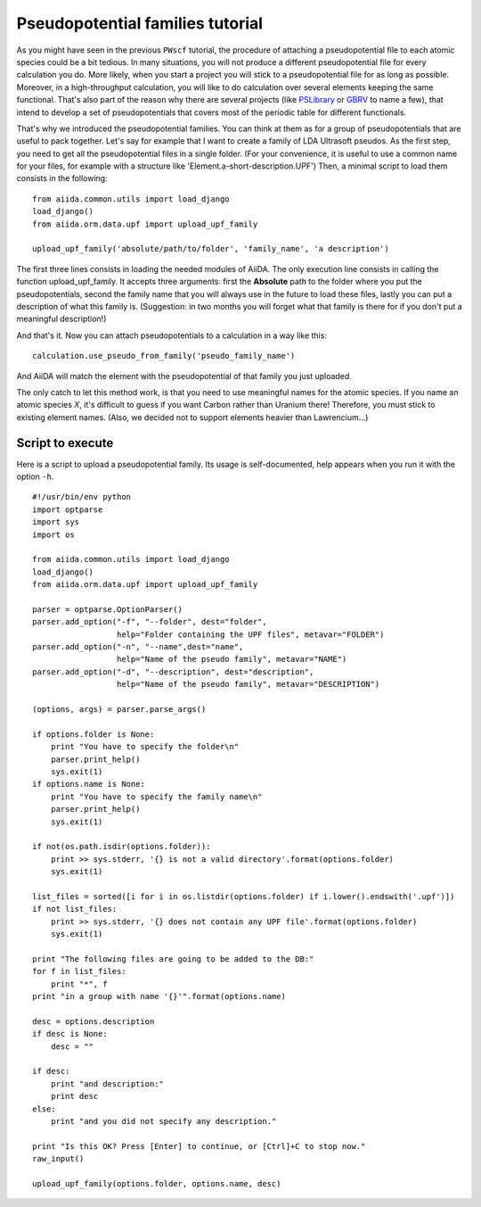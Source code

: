 .. _my-ref-to-pseudo-tutorial:

Pseudopotential families tutorial
=================================

As you might have seen in the previous ``PWscf`` tutorial, the procedure of attaching a pseudopotential file to each atomic species could be a bit tedious.
In many situations, you will not produce a different pseudopotential file for every calculation you do. More likely, when you start a project you will stick to a pseudopotential file for as long as possible. 
Moreover, in a high-throughput calculation, you will like to do calculation over several elements keeping the same functional.
That's also part of the reason why there are several projects (like `PSLibrary <http://qe-forge.org/gf/project/pslibrary/frs/>`_ or `GBRV <http://www.physics.rutgers.edu/gbrv/>`_ to name a few), that intend to develop a set of pseudopotentials that covers most of the periodic table for different functionals.

That's why we introduced the pseudopotential families. You can think at them as for a group of pseudopotentials that are useful to pack together.
Let's say for example that I want to create a family of LDA Ultrasoft pseudos.
As the first step, you need to get all the pseudopotential files in a single folder.
(For your convenience, it is useful to use a common name for your files, for example with a structure like 'Element.a-short-description.UPF')
Then, a minimal script to load them consists in the following::

  from aiida.common.utils import load_django
  load_django()
  from aiida.orm.data.upf import upload_upf_family

  upload_upf_family('absolute/path/to/folder', 'family_name', 'a description')

The first three lines consists in loading the needed modules of AiiDA.
The only execution line consists in calling the function upload_upf_family.
It accepts three arguments: first the **Absolute** path to the folder where you put the pseudopotentials, second the family name that you will always use in the future to load these files, lastly you can put a description of what this family is. (Suggestion: in two months you will forget what that family is there for if you don't put a meaningful description!)

And that's it. Now you can attach pseudopotentials to a calculation in a way like this::

  calculation.use_pseudo_from_family('pseudo_family_name')

And AiiDA will match the element with the pseudopotential of that family you just uploaded.

The only catch to let this method work, is that you need to use meaningful names for the atomic species.
If you name an atomic species `X`, it's difficult to guess if you want Carbon rather than Uranium there!
Therefore, you must stick to existing element names. 
(Also, we decided not to support elements heavier than Lawrencium...)

Script to execute
-----------------

Here is a script to upload a pseudopotential family.
Its usage is self-documented, help appears when you run it with the option ``-h``.

::

   #!/usr/bin/env python
   import optparse
   import sys
   import os
   
   from aiida.common.utils import load_django
   load_django()
   from aiida.orm.data.upf import upload_upf_family

   parser = optparse.OptionParser()
   parser.add_option("-f", "--folder", dest="folder",
                     help="Folder containing the UPF files", metavar="FOLDER")
   parser.add_option("-n", "--name",dest="name", 
                     help="Name of the pseudo family", metavar="NAME")
   parser.add_option("-d", "--description", dest="description", 
                     help="Name of the pseudo family", metavar="DESCRIPTION")

   (options, args) = parser.parse_args()

   if options.folder is None:
       print "You have to specify the folder\n"
       parser.print_help()
       sys.exit(1)
   if options.name is None:
       print "You have to specify the family name\n"
       parser.print_help()
       sys.exit(1)

   if not(os.path.isdir(options.folder)):
       print >> sys.stderr, '{} is not a valid directory'.format(options.folder)
       sys.exit(1)

   list_files = sorted([i for i in os.listdir(options.folder) if i.lower().endswith('.upf')])
   if not list_files:
       print >> sys.stderr, '{} does not contain any UPF file'.format(options.folder)
       sys.exit(1)

   print "The following files are going to be added to the DB:"
   for f in list_files:
       print "*", f
   print "in a group with name '{}'".format(options.name)

   desc = options.description
   if desc is None:
       desc = ""

   if desc:
       print "and description:"
       print desc
   else:
       print "and you did not specify any description."

   print "Is this OK? Press [Enter] to continue, or [Ctrl]+C to stop now."
   raw_input()

   upload_upf_family(options.folder, options.name, desc)

